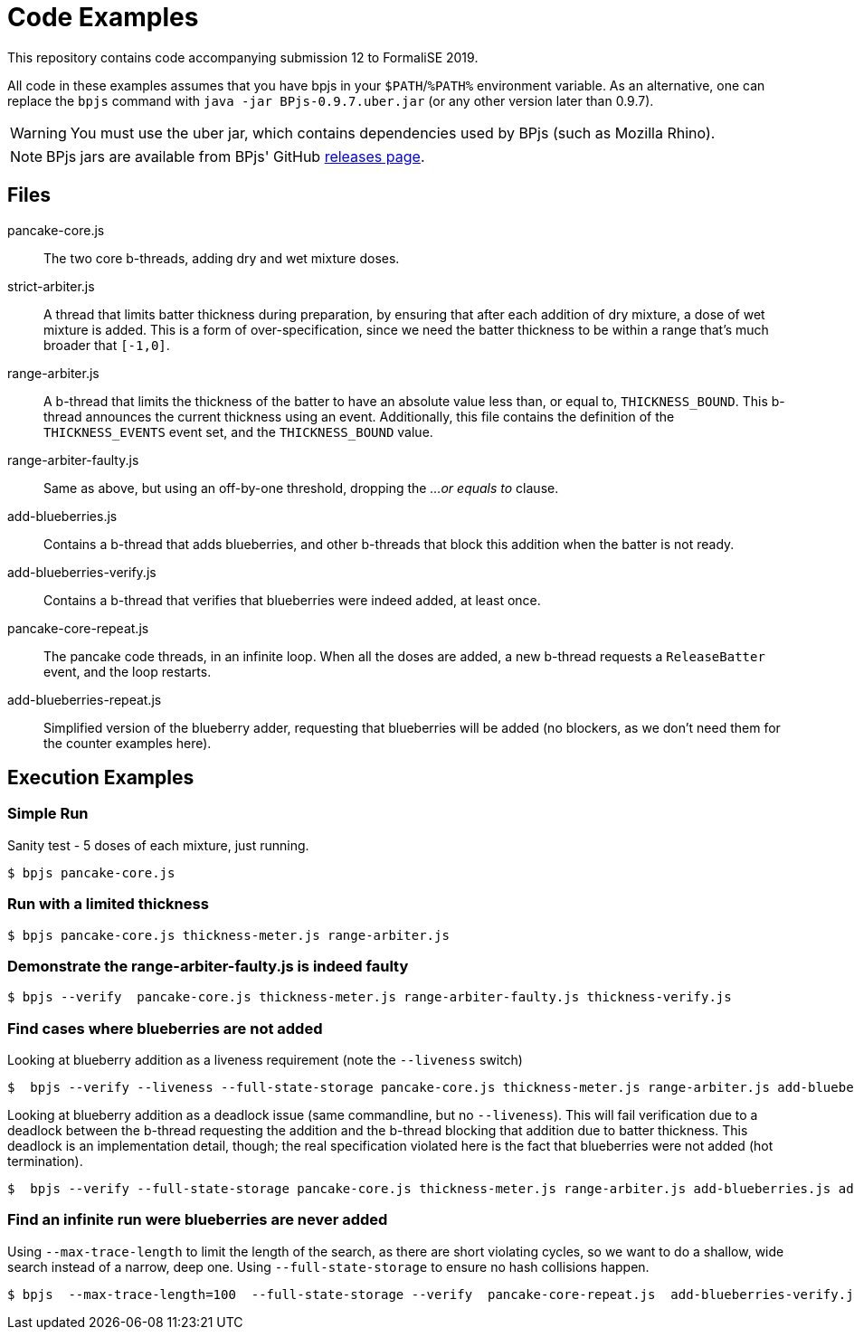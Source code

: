 = Code Examples

This repository contains code accompanying submission 12 to FormaliSE 2019.

All code in these examples assumes that you have bpjs in your `$PATH`/`%PATH%` environment variable. As an alternative, one can replace the `bpjs` command with `java -jar BPjs-0.9.7.uber.jar` (or any other version later than 0.9.7).

[WARNING]
You must use the uber jar, which contains dependencies used by BPjs (such as Mozilla Rhino).

[NOTE]
BPjs jars are available from BPjs' GitHub https://github.com/bThink-BGU/BPjs/releases[releases page].

== Files

pancake-core.js::
    The two core b-threads, adding dry and wet mixture doses.

strict-arbiter.js::
    A thread that limits batter thickness during preparation, by ensuring that after each
    addition of dry mixture, a dose of wet mixture is added. This is a form of over-specification, since
    we need the batter thickness to be within a range that's much broader that `[-1,0]`.

range-arbiter.js::
    A b-thread that limits the thickness of the batter to have an absolute value less than, or equal to, `THICKNESS_BOUND`. This b-thread announces the current thickness using an event. Additionally, this file contains the definition of the `THICKNESS_EVENTS` event set, and the `THICKNESS_BOUND` value.

range-arbiter-faulty.js::
    Same as above, but using an off-by-one threshold, dropping the _...or equals to_ clause.

add-blueberries.js::
    Contains a b-thread that adds blueberries, and other b-threads that block this addition when the batter is not ready.

add-blueberries-verify.js::
    Contains a b-thread that verifies that blueberries were indeed added, at least once.

pancake-core-repeat.js::
    The pancake code threads, in an infinite loop. When all the doses are added, a new b-thread requests a `ReleaseBatter` event, and the loop restarts.

add-blueberries-repeat.js::
    Simplified version of the blueberry adder, requesting that blueberries will be added (no blockers, as we don't need them for the counter examples here).

== Execution Examples

=== Simple Run
Sanity test - 5 doses of each mixture, just running.

  $ bpjs pancake-core.js

=== Run with a limited thickness

  $ bpjs pancake-core.js thickness-meter.js range-arbiter.js

=== Demonstrate the range-arbiter-faulty.js is indeed faulty

  $ bpjs --verify  pancake-core.js thickness-meter.js range-arbiter-faulty.js thickness-verify.js

=== Find cases where blueberries are not added

Looking at blueberry addition as a liveness requirement (note the `--liveness` switch)

  $  bpjs --verify --liveness --full-state-storage pancake-core.js thickness-meter.js range-arbiter.js add-blueberries.js add-blueberries-verify.js

Looking at blueberry addition as a deadlock issue (same commandline, but no `--liveness`). This will fail verification due to a deadlock between the b-thread requesting the addition and the b-thread blocking that addition due to batter thickness. This deadlock is an implementation detail, though; the real specification violated here is the fact that blueberries were not added (hot termination).

  $  bpjs --verify --full-state-storage pancake-core.js thickness-meter.js range-arbiter.js add-blueberries.js add-blueberries-verify.js

=== Find an infinite run were blueberries are never added

Using `--max-trace-length` to limit the length of the search, as there are short violating cycles, so we want to do a shallow, wide search instead of a narrow, deep one. Using `--full-state-storage` to ensure no hash collisions happen.

  $ bpjs  --max-trace-length=100  --full-state-storage --verify  pancake-core-repeat.js  add-blueberries-verify.js add-blueberries-repeat.js
